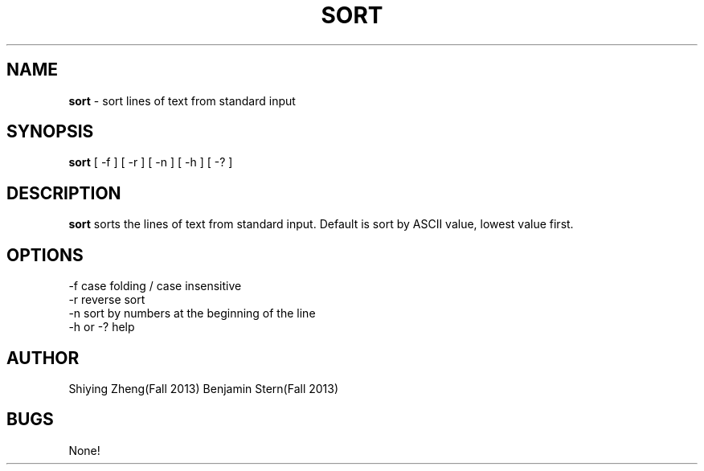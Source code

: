 .\" Man page for the program sort, hw7 of CSCI 241
.\" Shiying Zheng and Ben Stern - Fall 2013

.TH SORT 1 "09 November 2013" "CSCI 241" "Oberlin College"

.SH NAME
.B sort
\- sort lines of text from standard input

.SH SYNOPSIS
.B sort
[ -f ] [ -r ] [ -n ] [ -h ] [ -? ] 

.SH DESCRIPTION
.B sort
sorts the lines of text from standard input. Default is sort by ASCII value, lowest value first.

.SH OPTIONS
.IP "-f case folding / case insensitive"
.IP "-r reverse sort"
.IP "-n sort by numbers at the beginning of the line"
.IP "-h or -? help"

.SH AUTHOR
Shiying Zheng(Fall 2013)
Benjamin Stern(Fall 2013)

.SH BUGS
None!
